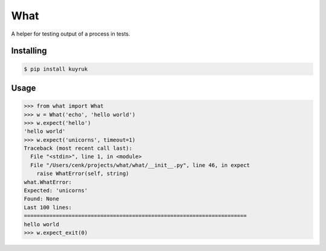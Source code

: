 What
====

A helper for testing output of a process in tests.


Installing
----------

.. code-block:: bash

   $ pip install kuyruk


Usage
-----

.. code-block:: python

    >>> from what import What
    >>> w = What('echo', 'hello world')
    >>> w.expect('hello')
    'hello world'
    >>> w.expect('unicorns', timeout=1)
    Traceback (most recent call last):
      File "<stdin>", line 1, in <module>
      File "/Users/cenk/projects/what/what/__init__.py", line 46, in expect
        raise WhatError(self, string)
    what.WhatError:
    Expected: 'unicorns'
    Found: None
    Last 100 lines:
    ======================================================================
    hello world
    >>> w.expect_exit(0)
